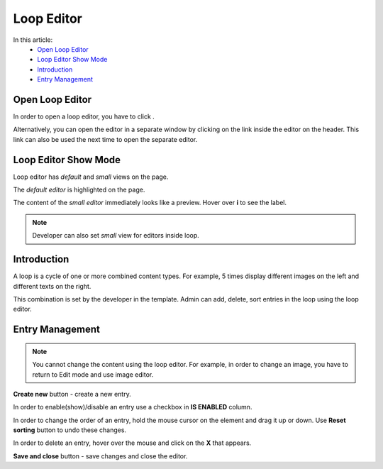 Loop Editor
===========

In this article:
    - `Open Loop Editor`_
    - `Loop Editor Show Mode`_
    - `Introduction`_
    - `Entry Management`_

.. |loop| image:: _static/loop/icon_loop_edit.png
    :height: 12pt

----------------
Open Loop Editor
----------------

In order to open a loop editor, you have to click |loop|.

Alternatively, you can open the editor in a separate window by clicking on the link inside the editor on the header.
This link can also be used the next time to open the separate editor.

---------------------
Loop Editor Show Mode
---------------------

Loop editor has *default* and *small* views on the page.

The *default editor* is highlighted on the page.

.. image:: _static/loop/editor-default-show-mode.png

The content of the *small editor* immediately looks like a preview. Hover over **i** to see the label.

.. note:: Developer can also set *small* view for editors inside loop.

.. image:: _static/loop/editor-small-show-mode.png

------------
Introduction
------------

A loop is a cycle of one or more combined content types.
For example, 5 times display different images on the left and different texts on the right.

This combination is set by the developer in the template. Admin can add, delete, sort entries in the loop using the loop editor.

.. image:: _static/loop/loop-editor.png

----------------
Entry Management
----------------

.. note:: You cannot change the content using the loop editor.
    For example, in order to change an image, you have to return to Edit mode and use image editor.

**Create new** button - create a new entry.

In order to enable(show)/disable an entry use a checkbox in **IS ENABLED** column.

In order to change the order of an entry, hold the mouse cursor on the element and drag it up or down. Use **Reset sorting** button to undo these changes.

In order to delete an entry, hover over the mouse and click on the **X** that appears.

**Save and close** button - save changes and close the editor.
